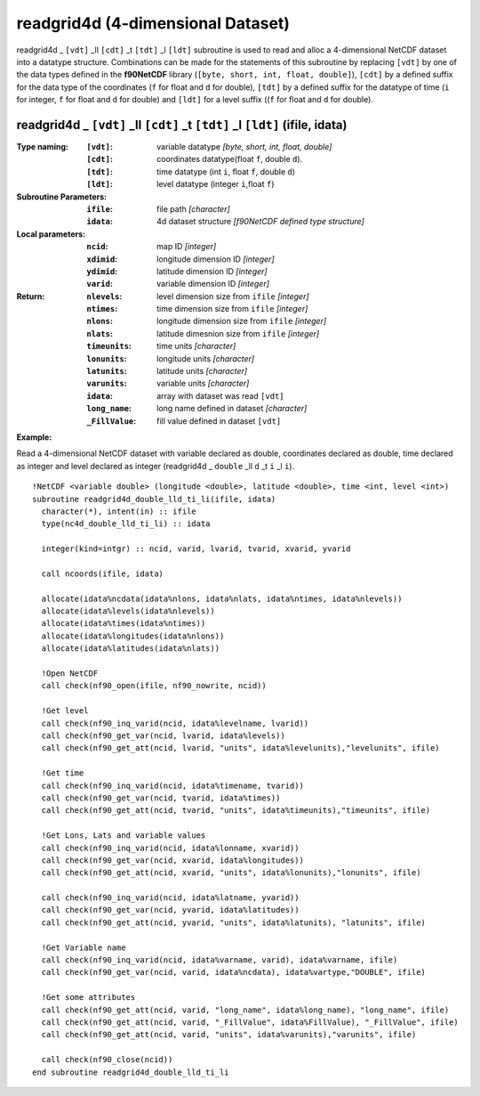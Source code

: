 readgrid4d (4-dimensional Dataset)
``````````````````````````````````
.. highlight:: fortran
   :linenothreshold: 2

readgrid4d _ ``[vdt]`` _ll ``[cdt]`` _t ``[tdt]`` _l ``[ldt]`` subroutine is used to read and alloc a 4-dimensional NetCDF dataset into a datatype structure. 
Combinations can be made for the statements of this subroutine by replacing ``[vdt]`` by one of the data types 
defined in the **f90NetCDF** library (``[byte, short, int, float, double]``), ``[cdt]`` by a defined suffix 
for the data type of the coordinates (``f`` for float and ``d`` for double), ``[tdt]`` by a defined suffix 
for the datatype of time (``i`` for integer, ``f`` for float and ``d`` for double) and ``[ldt]`` for a level suffix ((``f`` for float and ``d`` for double).

readgrid4d _ ``[vdt]`` _ll ``[cdt]`` _t ``[tdt]`` _l ``[ldt]`` (ifile, idata)
-----------------------------------------------------------------------------

:Type naming:
 :``[vdt]``: variable datatype `[byte, short, int, float, double]`
 :``[cdt]``: coordinates datatype(float ``f``, double ``d``).
 :``[tdt]``: time datatype (int ``i``, float ``f``, double ``d``)
 :``[ldt]``: level datatype (integer ``i``,float ``f``)
:Subroutine Parameters:
 :``ifile``: file path `[character]` 
 :``idata``: 4d dataset structure `[f90NetCDF defined type structure]` 
:Local parameters: 
 :``ncid``: map ID `[integer]`
 :``xdimid``: longitude dimension ID `[integer]`
 :``ydimid``: latitude dimension ID `[integer]`
 :``varid``: variable dimension ID `[integer]`
:Return:
 :``nlevels``: level dimension size from ``ifile`` `[integer]`
 :``ntimes``: time dimension size from ``ifile`` `[integer]`
 :``nlons``: longitude dimension size from ``ifile`` `[integer]`
 :``nlats``: latitude dimesnion size from ``ifile`` `[integer]`
 :``timeunits``: time units `[character]` 
 :``lonunits``: longitude units `[character]` 
 :``latunits``: latitude units `[character]`
 :``varunits``: variable units `[character]`
 :``idata``: array with dataset was read ``[vdt]``
 :``long_name``: long name defined in dataset `[character]`
 :``_FillValue``: fill value defined in dataset ``[vdt]``

**Example:**

Read a 4-dimensional NetCDF dataset with variable declared as double, coordinates declared as double, time declared as 
integer and level declared as integer (readgrid4d _ ``double`` _ll ``d`` _t ``i`` _l ``i``).

::

  !NetCDF <variable double> (longitude <double>, latitude <double>, time <int, level <int>)
  subroutine readgrid4d_double_lld_ti_li(ifile, idata)
    character(*), intent(in) :: ifile
    type(nc4d_double_lld_ti_li) :: idata
  
    integer(kind=intgr) :: ncid, varid, lvarid, tvarid, xvarid, yvarid
  
    call ncoords(ifile, idata)
  
    allocate(idata%ncdata(idata%nlons, idata%nlats, idata%ntimes, idata%nlevels))
    allocate(idata%levels(idata%nlevels))
    allocate(idata%times(idata%ntimes))
    allocate(idata%longitudes(idata%nlons))
    allocate(idata%latitudes(idata%nlats))
  
    !Open NetCDF
    call check(nf90_open(ifile, nf90_nowrite, ncid))
  
    !Get level
    call check(nf90_inq_varid(ncid, idata%levelname, lvarid))
    call check(nf90_get_var(ncid, lvarid, idata%levels))
    call check(nf90_get_att(ncid, lvarid, "units", idata%levelunits),"levelunits", ifile)
    
    !Get time
    call check(nf90_inq_varid(ncid, idata%timename, tvarid))
    call check(nf90_get_var(ncid, tvarid, idata%times))
    call check(nf90_get_att(ncid, tvarid, "units", idata%timeunits),"timeunits", ifile)
  
    !Get Lons, Lats and variable values
    call check(nf90_inq_varid(ncid, idata%lonname, xvarid))
    call check(nf90_get_var(ncid, xvarid, idata%longitudes))
    call check(nf90_get_att(ncid, xvarid, "units", idata%lonunits),"lonunits", ifile)
  
    call check(nf90_inq_varid(ncid, idata%latname, yvarid))
    call check(nf90_get_var(ncid, yvarid, idata%latitudes))
    call check(nf90_get_att(ncid, yvarid, "units", idata%latunits), "latunits", ifile)
  
    !Get Variable name
    call check(nf90_inq_varid(ncid, idata%varname, varid), idata%varname, ifile)
    call check(nf90_get_var(ncid, varid, idata%ncdata), idata%vartype,"DOUBLE", ifile)
  
    !Get some attributes
    call check(nf90_get_att(ncid, varid, "long_name", idata%long_name), "long_name", ifile)
    call check(nf90_get_att(ncid, varid, "_FillValue", idata%FillValue), "_FillValue", ifile)
    call check(nf90_get_att(ncid, varid, "units", idata%varunits),"varunits", ifile)
  
    call check(nf90_close(ncid))
  end subroutine readgrid4d_double_lld_ti_li
